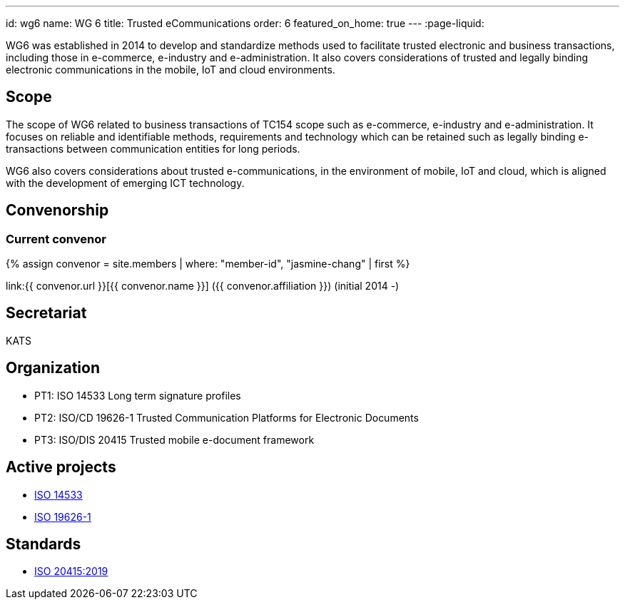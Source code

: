 ---
id: wg6
name: WG 6
title: Trusted eCommunications
order: 6
featured_on_home: true
---
:page-liquid:

WG6 was established in 2014 to develop and standardize methods used to facilitate trusted electronic and business transactions, including those in e-commerce, e-industry and e-administration. It also covers considerations of trusted and legally binding electronic communications in the mobile, IoT and cloud environments.

// more

== Scope

The scope of WG6 related to business transactions of TC154 scope such as e-commerce, e-industry and e-administration. It focuses on reliable and identifiable methods, requirements and technology which can be retained such as legally binding e-transactions between communication entities for long periods.

WG6 also covers considerations about trusted e-communications, in the environment of mobile, IoT and cloud, which is aligned with the development of emerging ICT technology.

== Convenorship

=== Current convenor

{% assign convenor = site.members | where: "member-id", "jasmine-chang" | first %}

link:{{ convenor.url }}[{{ convenor.name }}] ({{ convenor.affiliation }}) (initial 2014 -)

== Secretariat

KATS

== Organization

* PT1: ISO 14533 Long term signature profiles
* PT2: ISO/CD 19626-1 Trusted Communication Platforms for Electronic Documents
* PT3: ISO/DIS 20415 Trusted mobile e-document framework

== Active projects

* link:/projects/iso-14533[ISO 14533]
* link:/projects/iso-19626-1[ISO 19626-1]

== Standards

* link:/standards/iso-20415-2019[ISO 20415:2019]
